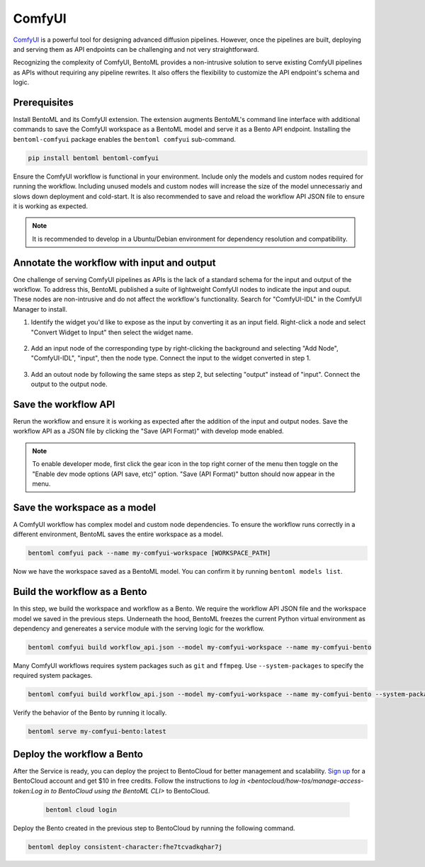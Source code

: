 =======
ComfyUI
=======

`ComfyUI <https://github.com/comfyanonymous/ComfyUI>`_ is a powerful tool for designing advanced diffusion pipelines. However, once the pipelines are built, deploying and serving them as API endpoints can be challenging and not very straightforward.

Recognizing the complexity of ComfyUI, BentoML provides a non-intrusive solution to serve existing ComfyUI pipelines as APIs without requiring any pipeline rewrites. It also offers the flexibility to customize the API endpoint's schema and logic.

Prerequisites
-------------

Install BentoML and its ComfyUI extension. The extension augments BentoML's command line interface with additional commands to save the ComfyUI workspace as a BentoML model and serve it as a Bento API endpoint. Installing the ``bentoml-comfyui`` package enables the ``bentoml comfyui`` sub-command.

.. code-block:: bash

    pip install bentoml bentoml-comfyui

Ensure the ComfyUI workflow is functional in your environment. Include only the models and custom nodes required for running the workflow. Including unused models and custom nodes will increase the size of the model unnecessariy and slows down deployment and cold-start. It is also recommended to save and reload the workflow API JSON file to ensure it is working as expected.

.. note::

    It is recommended to develop in a Ubuntu/Debian environment for dependency resolution and compatibility.

Annotate the workflow with input and output
-------------------------------------------

One challenge of serving ComfyUI pipelines as APIs is the lack of a standard schema for the input and output of the workflow. To address this, BentoML published a suite of lightweight ComfyUI nodes to indicate the input and ouput. These nodes are non-intrusive and do not affect the workflow's functionality. Search for "ComfyUI-IDL" in the ComfyUI Manager to install.

1. Identify the widget you'd like to expose as the input by converting it as an input field. Right-click a node and select "Convert Widget to Input" then select the widget name.

    .. image:: ../../_static/img/use-cases/diffusion-models/comfyui/convert_widget.png

2. Add an input node of the corresponding type by right-clicking the background and selecting "Add Node", "ComfyUI-IDL", "input", then the node type. Connect the input to the widget converted in step 1.

    .. image:: ../../_static/img/use-cases/diffusion-models/comfyui/add_input_node.png

3. Add an outout node by following the same steps as step 2, but selecting "output" instead of "input". Connect the output to the output node.

Save the workflow API
---------------------

Rerun the workflow and ensure it is working as expected after the addition of the input and output nodes. Save the workflow API as a JSON file by clicking the "Save (API Format)" with develop mode enabled.

.. note::

    To enable developer mode, first click the gear icon in the top right corner of the menu then toggle on the "Enable dev mode options (API save, etc)" option. "Save (API Format)" button should now appear in the menu.

Save the workspace as a model
-----------------------------

A ComfyUI workflow has complex model and custom node dependencies. To ensure the workflow runs correctly in a different environment, BentoML saves the entire workspace as a model.

.. code-block:: bash

    bentoml comfyui pack --name my-comfyui-workspace [WORKSPACE_PATH]

Now we have the workspace saved as a BentoML model. You can confirm it by running ``bentoml models list``.

Build the workflow as a Bento
-----------------------------

In this step, we build the workspace and workflow as a Bento. We require the workflow API JSON file and the workspace model we saved in the previous steps. Underneath the hood, BentoML freezes the current Python virtual environment as dependency and genereates a service module with the serving logic for the workflow.

.. code-block:: bash

    bentoml comfyui build workflow_api.json --model my-comfyui-workspace --name my-comfyui-bento

Many ComfyUI workflows requires system packages such as ``git`` and ``ffmpeg``. Use ``--system-packages`` to specify the required system packages.

.. code-block:: bash

    bentoml comfyui build workflow_api.json --model my-comfyui-workspace --name my-comfyui-bento --system-packages git --system-pacakges ffmpeg

Verify the behavior of the Bento by running it locally.

.. code-block:: bash

    bentoml serve my-comfyui-bento:latest

Deploy the workflow a Bento
---------------------------

After the Service is ready, you can deploy the project to BentoCloud for better management and scalability. `Sign up <https://www.bentoml.com/>`_ for a BentoCloud account and get $10 in free credits. Follow the instructions to `log in <bentocloud/how-tos/manage-access-token:Log in to BentoCloud using the BentoML CLI>` to BentoCloud.

   .. code-block:: bash

        bentoml cloud login

Deploy the Bento created in the previous step to BentoCloud by running the following command.

.. code-block:: bash

    bentoml deploy consistent-character:fhe7tcvadkqhar7j
